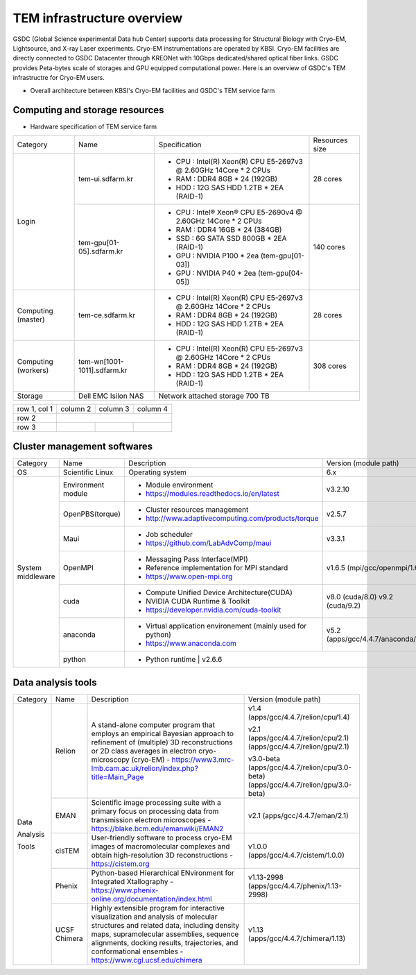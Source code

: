 
***************************
TEM infrastructure overview
***************************
GSDC (Global Science experimental Data hub Center) supports data processing for Structural Biology with Cryo-EM, Lightsource, and X-ray Laser experiments.
Cryo-EM instrumentations are operated by KBSI. Cryo-EM facilities are directly connected to GSDC Datacenter through KREONet with 10Gbps dedicated/shared optical fiber links. GSDC provides Peta-bytes scale of storages and GPU equipped computational power. Here is an overview of GSDC's TEM infrastructre for Cryo-EM users.

* Overall architecture between KBSI's Cryo-EM facilities and GSDC's TEM service farm

.. image:: images/tem_service_farm.jpg

Computing and storage resources
===============================

* Hardware specification of TEM service farm

+--------------+-----------------------------+---------------------------------------------------------------------------+-----------------+
| Category     | Name                        | Specification                                                             | Resources size  |
+--------------+-----------------------------+---------------------------------------------------------------------------+-----------------+
| Login        | tem-ui.sdfarm.kr            | - CPU : Intel(R) Xeon(R) CPU E5-2697v3 @ 2.60GHz 14Core * 2 CPUs          | 28 cores        |
|              |                             | - RAM : DDR4 8GB * 24 (192GB)                                             |                 |
|              |                             | - HDD : 12G SAS HDD 1.2TB * 2EA (RAID-1)                                  |                 |
|              +-----------------------------+---------------------------------------------------------------------------+-----------------+
|              | tem-gpu[01-05].sdfarm.kr    | - CPU : Intel® Xeon® CPU E5-2690v4 @ 2.60GHz 14Core * 2 CPUs              | 140 cores       |
|              |                             | - RAM : DDR4 16GB * 24 (384GB)                                            |                 |
|              |                             | - SSD : 6G SATA SSD 800GB * 2EA (RAID-1)                                  |                 |
|              |                             | - GPU : NVIDIA P100 * 2ea (tem-gpu[01-03])                                |                 |
|              |                             | - GPU : NVIDIA  P40 * 2ea (tem-gpu[04-05])                                |                 |
+--------------+-----------------------------+---------------------------------------------------------------------------+-----------------+
| Computing    | tem-ce.sdfarm.kr            | - CPU : Intel(R) Xeon(R) CPU E5-2697v3 @ 2.60GHz 14Core * 2 CPUs          | 28 cores        |
| (master)     |                             | - RAM : DDR4 8GB * 24 (192GB)                                             |                 |
|              |                             | - HDD : 12G SAS HDD 1.2TB * 2EA (RAID-1)                                  |                 |
|              |                             |                                                                           |                 |
+--------------+-----------------------------+---------------------------------------------------------------------------+-----------------+
| Computing    | tem-wn[1001-1011].sdfarm.kr | - CPU : Intel(R) Xeon(R) CPU E5-2697v3 @ 2.60GHz 14Core * 2 CPUs          | 308 cores       |
| (workers)    |                             | - RAM : DDR4 8GB * 24 (192GB)                                             |                 |
|              |                             | - HDD : 12G SAS HDD 1.2TB * 2EA (RAID-1)                                  |                 |
+--------------+-----------------------------+---------------------------------------------------------------------------+-----------------+
| Storage      | Dell EMC Isilon NAS         | Network attached storage 700 TB                                                             |
+--------------+-----------------------------+---------------------------------------------------------------------------+-----------------+

+--------------+----------+-----------+-----------+
| row 1, col 1 | column 2 | column 3  | column 4  |
+--------------+----------+-----------+-----------+
| row 2        |                                  |
+--------------+----------+-----------+-----------+
| row 3        |          |           |           |
+--------------+----------+-----------+-----------+



Cluster management softwares
============================

+--------------+-----------------------------+------------------------------------------------------------+--------------------------------+
| Category     | Name                        | Description                                                | Version                        |
|              |                             |                                                            | (module path)                  |
+--------------+-----------------------------+------------------------------------------------------------+--------------------------------+
| OS           | Scientific Linux            | Operating system                                           | 6.x                            |
+--------------+-----------------------------+------------------------------------------------------------+--------------------------------+
| System       | Environment module          | - Module environment                                       | v3.2.10                        |
| middleware   |                             | - https://modules.readthedocs.io/en/latest                 |                                |
|              +-----------------------------+------------------------------------------------------------+--------------------------------+
|              | OpenPBS(torque)             | - Cluster resources management                             | v2.5.7                         |
|              |                             | - http://www.adaptivecomputing.com/products/torque         |                                |
|              +-----------------------------+------------------------------------------------------------+--------------------------------+
|              | Maui                        | - Job scheduler                                            | v3.3.1                         |
|              |                             | - https://github.com/LabAdvComp/maui                       |                                |
|              +-----------------------------+------------------------------------------------------------+--------------------------------+
|              | OpenMPI                     | - Messaging Pass Interface(MPI)                            | v1.6.5                         |
|              |                             | - Reference implementation for MPI standard                | (mpi/gcc/openmpi/1.6.5)        |
|              |                             | - https://www.open-mpi.org                                 |                                |
|              +-----------------------------+------------------------------------------------------------+--------------------------------+
|              | cuda                        | - Compute Unified Device Architecture(CUDA)                | v8.0 (cuda/8.0)                |
|              |                             | - NVIDIA CUDA Runtime & Toolkit                            | v9.2 (cuda/9.2)                |
|              |                             | - https://developer.nvidia.com/cuda-toolkit                |                                |
|              +-----------------------------+------------------------------------------------------------+--------------------------------+
|              | anaconda                    | - Virtual application environement (mainly used for python)| v5.2                           |
|              |                             | - https://www.anaconda.com                                 | (apps/gcc/4.4.7/anaconda/5.2)  |
|              +-----------------------------+------------------------------------------------------------+--------------------------------+
|              | python                      | - Python runtime                                           | v2.6.6                         |
+--------------+-----------------------------+---------------------------------------------------------------------------+-----------------+


Data analysis tools
===================


+--------------+---------------------+--------------------------------------------------------------------+-------------------------------------+
| Category     | Name                | Description                                                        | Version                             |
|              |                     |                                                                    | (module path)                       |
+--------------+---------------------+--------------------------------------------------------------------+-------------------------------------+
| Data         | Relion              | A stand-alone computer program that employs an empirical           | v1.4                                |
|              |                     | Bayesian approach to refinement of (multiple) 3D                   | (apps/gcc/4.4.7/relion/cpu/1.4)     |
|              |                     | reconstructions or 2D class averages in electron                   |                                     |
|              |                     | cryo-microscopy (cryo-EM)                                          | v2.1                                |
| Analysis     |                     | - https://www3.mrc-lmb.cam.ac.uk/relion/index.php?title=Main_Page  | (apps/gcc/4.4.7/relion/cpu/2.1)     |
|              |                     |                                                                    | (apps/gcc/4.4.7/relion/gpu/2.1)     |
| Tools        |                     |                                                                    |                                     |
|              |                     |                                                                    | v3.0-beta                           |
|              |                     |                                                                    | (apps/gcc/4.4.7/relion/cpu/3.0-beta)|
|              |                     |                                                                    | (apps/gcc/4.4.7/relion/gpu/3.0-beta)|
|              |                     |                                                                    |                                     |
|              +---------------------+--------------------------------------------------------------------+-------------------------------------+
|              | EMAN                | Scientific image processing suite with a primary focus on          | v2.1                                |
|              |                     | processing data from transmission electron microscopes             | (apps/gcc/4.4.7/eman/2.1)           |
|              |                     | - https://blake.bcm.edu/emanwiki/EMAN2                             |                                     |
|              +---------------------+--------------------------------------------------------------------+-------------------------------------+
|              | cisTEM              | User-friendly software to process cryo-EM images of macromolecular | v1.0.0                              |
|              |                     | complexes and obtain high-resolution 3D reconstructions            | (apps/gcc/4.4.7/cistem/1.0.0)       |
|              |                     | - https://cistem.org                                               |                                     |
|              +---------------------+--------------------------------------------------------------------+-------------------------------------+
|              | Phenix              | Python-based Hierarchical ENvironment for Integrated Xtallography  | v1.13-2998                          |
|              |                     | - https://www.phenix-online.org/documentation/index.html           | (apps/gcc/4.4.7/phenix/1.13-2998)   |
|              +---------------------+--------------------------------------------------------------------+-------------------------------------+
|              | UCSF Chimera        | Highly extensible program for interactive visualization and        | v1.13                               |
|              |                     | analysis of molecular structures and related data, including       | (apps/gcc/4.4.7/chimera/1.13)       |
|              |                     | density maps, supramolecular assemblies, sequence alignments,      |                                     |
|              |                     | docking results, trajectories, and conformational ensembles        |                                     |
|              |                     | - https://www.cgl.ucsf.edu/chimera                                 |                                     |
+--------------+---------------------+--------------------------------------------------------------------+-------------------------------------+
